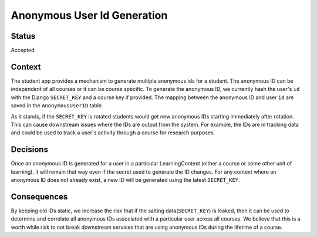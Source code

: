 Anonymous User Id Generation
--------------

Status
======

Accepted

Context
=======

The student app provides a mechanism to generate multiple anonymous ids for a
student.  The anonymous ID can be independent of all courses or it can be
course specific.  To generate the anonymous ID, we currently hash the user's
``id`` with the Django ``SECRET_KEY`` and a course key if provided.  The
mapping between the anonymous ID and user ``id`` are saved in the
``AnonymousUserID`` table.

As it stands, if the ``SECRET_KEY`` is rotated students would get new anonymous
IDs starting immediately after rotation.  This can cause downstream issues
where the IDs are output from the system.  For example, the IDs are in tracking
data and could be used to track a user's activity through a course for research
purposes.

Decisions
=========

Once an anonymous ID is generated for a user in a particular LearningContext
(either a course or some other unit of learning), it will remain that way even
if the secret used to generate the ID changes.  For any context where an
anonymous ID does not already exist, a new ID will be generated using the
latest ``SECRET_KEY``.


Consequences
============

By keeping old IDs static, we increase the risk that if the salting
data(``SECRET_KEY``) is leaked, then it can be used to determine and correlate
all anonymous IDs associated with a particular user across all courses. We
believe that this is a worth while risk to not break downstream services that
are using anonymous IDs during the lifetime of a course.
